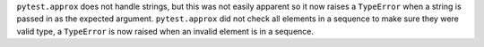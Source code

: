 ``pytest.approx`` does not handle strings, but this was not easily apparent so it now raises a ``TypeError`` when a string is passed in as the expected argument.
``pytest.approx`` did not check all elements in a sequence to make sure they were valid type, a ``TypeError`` is now raised when an invalid element is in a sequence.